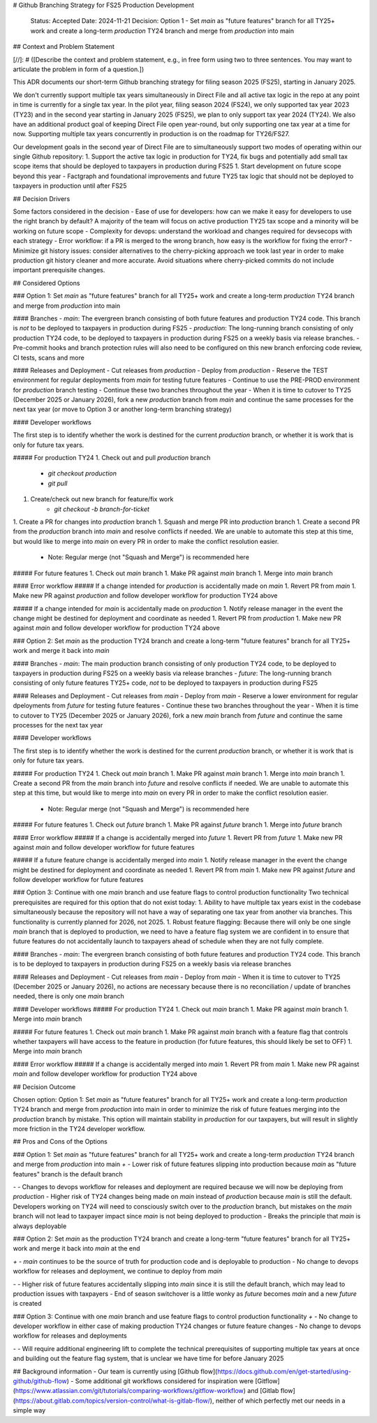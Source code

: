 # Github Branching Strategy for FS25 Production Development

    Status: Accepted
    Date: 2024-11-21
    Decision: Option 1 - Set `main` as "future features" branch for all TY25+ work and create a long-term `production` TY24 branch and merge from `production` into main

## Context and Problem Statement

[//]: # ([Describe the context and problem statement, e.g., in free form using two to three sentences. You may want to articulate the problem in form of a question.])

This ADR documents our short-term Github branching strategy for filing season 2025 (FS25), starting in January 2025.

We don't currently support multiple tax years simultaneously in Direct File and all active tax logic in the repo at any point in time is currently for a single tax year. In the pilot year, filing season 2024 (FS24), we only supported tax year 2023 (TY23) and in the second year starting in January 2025 (FS25), we plan to only support tax year 2024 (TY24). We also have an additional product goal of keeping Direct File open year-round, but only supporting one tax year at a time for now. Supporting multiple tax years concurrently in production is on the roadmap for TY26/FS27.

Our development goals in the second year of Direct File are to simultaneously support two modes of operating within our single Github repository:
1. Support the active tax logic in production for TY24, fix bugs and potentially add small tax scope items that should be deployed to taxpayers in production during FS25
1. Start development on future scope beyond this year - Factgraph and foundational improvements and future TY25 tax logic that should not be deployed to taxpayers in production until after FS25

## Decision Drivers

Some factors considered in the decision
- Ease of use for developers: how can we make it easy for developers to use the right branch by default? A majority of the team will focus on active production TY25 tax scope and a minority will be working on future scope
- Complexity for devops: understand the workload and changes required for devsecops with each strategy
- Error workflow: if a PR is merged to the wrong branch, how easy is the workflow for fixing the error?
- Minimize git history issues: consider alternatives to the cherry-picking approach we took last year in order to make production git history cleaner and more accurate. Avoid situations where cherry-picked commits do not include important prerequisite changes.

## Considered Options

### Option 1: Set `main` as "future features" branch for all TY25+ work and create a long-term `production` TY24 branch and merge from `production` into main


#### Branches
- `main`: The evergreen branch consisting of both future features and production TY24 code. This branch is *not* to be deployed to taxpayers in production during FS25
- `production`: The long-running branch consisting of only production TY24 code, to be deployed to taxpayers in production during FS25 on a weekly basis via release branches.
- Pre-commit hooks and branch protection rules will also need to be configured on this new branch enforcing code review, CI tests, scans and more

#### Releases and Deployment
- Cut releases from `production`
- Deploy from `production`
- Reserve the TEST environment for regular deployments from `main` for testing future features
- Continue to use the PRE-PROD environment for `production` branch testing
- Continue these two branches throughout the year
- When it is time to cutover to TY25 (December 2025 or January 2026), fork a new `production` branch from `main` and continue the same processes for the next tax year (or move to Option 3 or another long-term branching strategy)

#### Developer workflows

The first step is to identify whether the work is destined for the current `production` branch, or whether it is work that is only for future tax years.

##### For production TY24
1. Check out and pull `production` branch
    - `git checkout production`
    - `git pull`
1. Create/check out new branch for feature/fix work
    - `git checkout -b branch-for-ticket`
1. Create a PR for changes into `production` branch
1. Squash and merge PR into `production` branch
1. Create a second PR from the `production` branch into `main` and resolve conflicts if needed. We are unable to automate this step at this time, but would like to merge into `main` on every PR in order to make the conflict resolution easier.
   - Note: Regular merge (not "Squash and Merge") is recommended here 

##### For future features
1. Check out `main` branch
1. Make PR against `main` branch
1. Merge into `main` branch

#### Error workflow
##### If a change intended for `production` is accidentally made on `main`
1. Revert PR from `main`
1. Make new PR against `production` and follow developer workflow for production TY24 above

##### If a change intended for `main` is accidentally made on `production`
1. Notify release manager in the event the change might be destined for deployment and coordinate as needed
1. Revert PR from `production`
1. Make new PR against `main` and follow developer workflow for production TY24 above

### Option 2: Set `main` as the production TY24 branch and create a long-term "future features" branch for all TY25+ work and merge it back into `main`

#### Branches
- `main`: The main production branch consisting of only production TY24 code, to be deployed to taxpayers in production during FS25 on a weekly basis via release branches
- `future`: The long-running branch consisting of only future features TY25+ code, *not* to be deployed to taxpayers in production during FS25

#### Releases and Deployment
- Cut releases from `main`
- Deploy from `main`
- Reserve a lower environment for regular dpeloyments from `future` for testing future features
- Continue these two branches throughout the year
- When it is time to cutover to TY25 (December 2025 or January 2026), fork a new `main` branch from `future` and continue the same processes for the next tax year

#### Developer workflows

The first step is to identify whether the work is destined for the current `production` branch, or whether it is work that is only for future tax years.

##### For production TY24
1. Check out `main` branch
1. Make PR against `main` branch
1. Merge into `main` branch
1. Create a second PR from the `main` branch into `future` and resolve conflicts if needed. We are unable to automate this step at this time, but would like to merge into `main` on every PR in order to make the conflict resolution easier.
   - Note: Regular merge (not "Squash and Merge") is recommended here 

##### For future features
1. Check out `future` branch
1. Make PR against `future` branch
1. Merge into `future` branch

#### Error workflow
##### If a change is accidentally merged into `future`
1. Revert PR from `future`
1. Make new PR against `main` and follow developer workflow for future features

##### If a future feature change is accidentally merged into `main`
1. Notify release manager in the event the change might be destined for deployment and coordinate as needed
1. Revert PR from `main`
1. Make new PR against `future` and follow developer workflow for future features

### Option 3: Continue with one `main` branch and use feature flags to control production functionality
Two technical prerequisites are required for this option that do not exist today:
1. Ability to have multiple tax years exist in the codebase simultaneously because the repository will not have a way of separating one tax year from another via branches. This functionality is currently planned for 2026, not 2025.
1. Robust feature flagging: Because there will only be one single `main` branch that is deployed to production, we need to have a feature flag system we are confident in to ensure that future features do not accidentally launch to taxpayers ahead of schedule when they are not fully complete.

#### Branches
- `main`: The evergreen branch consisting of both future features and production TY24 code. This branch is to be deployed to taxpayers in production during FS25 on a weekly basis via release branches

#### Releases and Deployment
- Cut releases from `main`
- Deploy from `main`
- When it is time to cutover to TY25 (December 2025 or January 2026), no actions are necessary because there is no reconciliation / update of branches needed, there is only one `main` branch

#### Developer workflows
##### For production TY24
1. Check out `main` branch
1. Make PR against `main` branch
1. Merge into `main` branch

##### For future features
1. Check out `main` branch
1. Make PR against `main` branch with a feature flag that controls whether taxpayers will have access to the feature in production (for future features, this should likely be set to OFF)
1. Merge into `main` branch

#### Error workflow
##### If a change is accidentally merged into `main`
1. Revert PR from `main`
1. Make new PR against `main` and follow developer workflow for production TY24 above

## Decision Outcome

Chosen option: Option 1: Set `main` as "future features" branch for all TY25+ work and create a long-term `production` TY24 branch and merge from `production` into main in order to minimize the risk of future featues merging into the `production` branch by mistake. This option will maintain stability in `production` for our taxpayers, but will result in slightly more friction in the TY24 developer workflow.

## Pros and Cons of the Options

### Option 1: Set `main` as "future features" branch for all TY25+ work and create a long-term `production` TY24 branch and merge from `production` into main
`+`
- Lower risk of future features slipping into production because `main` as "future features" branch is the default branch

`-`
- Changes to devops workflow for releases and deployment are required because we will now be deploying from `production`
- Higher risk of TY24 changes being made on `main` instead of `production` because `main` is still the default. Developers working on TY24 will need to consciously switch over to the `production` branch, but mistakes on the `main` branch will not lead to taxpayer impact since `main` is not being deployed to production
- Breaks the principle that `main` is always deployable

### Option 2: Set `main` as the production TY24 branch and create a long-term "future features" branch for all TY25+ work and merge it back into `main` at the end

`+`
- `main` continues to be the source of truth for production code and is deployable to production
- No change to devops workflow for releases and deployment, we continue to deploy from `main`

`-`
- Higher risk of future features accidentally slipping into `main` since it is still the default branch, which may lead to production issues with taxpayers
- End of season switchover is a little wonky as `future` becomes `main` and a new `future` is created

### Option 3: Continue with one `main` branch and use feature flags to control production functionality
`+`
- No change to developer workflow in either case of making production TY24 changes or future feature changes
- No change to devops workflow for releases and deployments

`-`
- Will require additional engineering lift to complete the technical prerequisites of supporting multiple tax years at once and building out the feature flag system, that is unclear we have time for before January 2025

## Background information
- Our team is currently using [Github flow](https://docs.github.com/en/get-started/using-github/github-flow)
- Some additional git workflows considered for inspiration were [Gitflow](https://www.atlassian.com/git/tutorials/comparing-workflows/gitflow-workflow) and [Gitlab flow](https://about.gitlab.com/topics/version-control/what-is-gitlab-flow/), neither of which perfectly met our needs in a simple way
